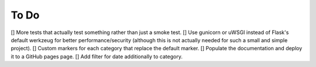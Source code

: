 =====
To Do
=====

[] More tests that actually test something rather than just a smoke test.
[] Use gunicorn or uWSGI instead of Flask's default werkzeug for better performance/security (although this is not actually needed for such a small and simple project).
[] Custom markers for each category that replace the default marker.
[] Populate the documentation and deploy it to a GitHub pages page.
[] Add filter for date additionally to category.
